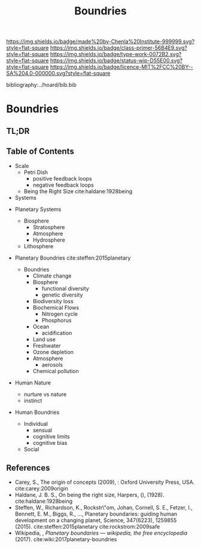 #   -*- mode: org; fill-column: 60 -*-

#+TITLE: Boundries
#+STARTUP: showall
#+TOC: headlines 4
#+PROPERTY: filename

[[https://img.shields.io/badge/made%20by-Chenla%20Institute-999999.svg?style=flat-square]] 
[[https://img.shields.io/badge/class-primer-56B4E9.svg?style=flat-square]]
[[https://img.shields.io/badge/type-work-0072B2.svg?style=flat-square]]
[[https://img.shields.io/badge/status-wip-D55E00.svg?style=flat-square]]
[[https://img.shields.io/badge/licence-MIT%2FCC%20BY--SA%204.0-000000.svg?style=flat-square]]

bibliography:../hoard/bib.bib

* Boundries
:PROPERTIES:
:CUSTOM_ID:
:Name:     /home/deerpig/proj/chenla/warp/ww-boundries.org
:Created:  2018-03-21T18:48@Prek Leap (11.642600N-104.919210W)
:ID:       d12d937d-7901-4cbe-b165-1cbea44f0526
:VER:      574904971.750844647
:GEO:      48P-491193-1287029-15
:BXID:     proj:KDF6-1478
:Class:    primer
:Type:     work
:Status:   wip
:Licence:  MIT/CC BY-SA 4.0
:END:

** TL;DR
** Table of Contents

 - Scale
   - Petri Dish
     - positive feedback loops
     - negative feedback loops
   - Being the Right Size cite:haldane:1928being



 - Systems
#+begin_comment
Need to show how biosphere's work, and integrate the
boundries for each part of the system.  This is to show the
acceptible range within each system and the load it can
take, and mechanisms for regulating each part.

The Bios p-layer is certainly not homogenus -- we need a
pace-layer model which is mirrors the larger societal
pace-layer model so the two can be placed side by side.
#+end_comment

 - Planetary Systems
   - Biosphere
     - Stratosphere
     - Atmosphere
     - Hydrosphere
   - Lithosphere 

 - Planetary Boundries cite:steffen:2015planetary

   - Boundries
     - Climate change
     - Biosphere
       - functional diversity
       - genetic diversity
     - Biodiversity loss
     - Biochemical Flows
       - Nitrogen cycle
       - Phosphorus
     - Ocean
       - acidification
     - Land use
     - Freshwater
     - Ozone depletion
     - Atmosphere
       - aerosols
     - Chemical pollution
 - Human Nature
   - nurture vs nature
   - instinct
 - Human Boundries
   - Individual 
     - sensual
     - cognitive limits
     - cognitive bias
   - Social


** References
 - Carey, S., The origin of concepts (2009), : Oxford
   University Press, USA.  cite:carey:2009origin
 - Haldane, J. B. S., On being the right size, Harpers, (),
   (1928).
   cite:haldane:1928being
 - Steffen, W., Richardson, K., Rockstr\"om, Johan, Cornell,
   S. E., Fetzer, I., Bennett, E. M., Biggs, R., …,
   Planetary boundaries: guiding human development on a
   changing planet, Science, 347(6223), 1259855 (2015).
   cite:steffen:2015planetary 
   cite:rockstrom:2009safe
 - Wikipedia, , /Planetary boundaries --- wikipedia, the free encyclopedia/ (2017).
   cite:wiki:2017planetary-boundries
